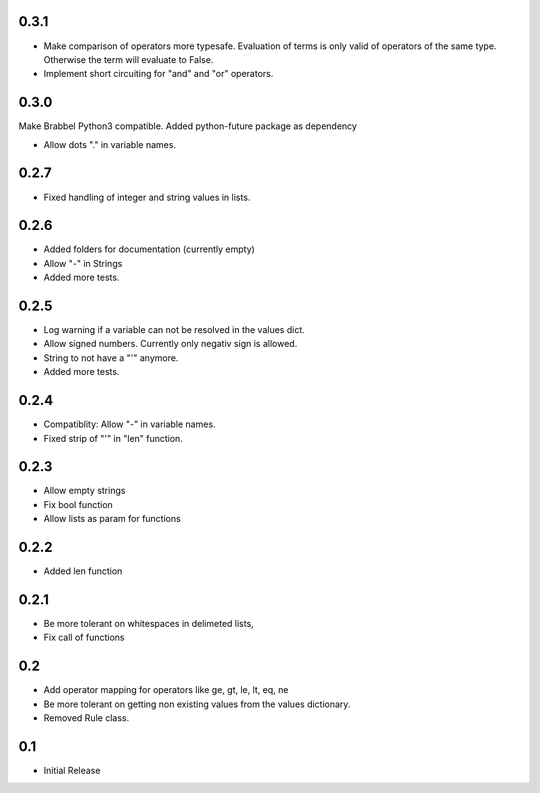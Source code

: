 0.3.1
=====
- Make comparison of operators more typesafe. Evaluation of terms is only
  valid of operators of the same type. Otherwise the term will evaluate to
  False.
- Implement short circuiting for "and" and "or" operators.

0.3.0
=====
Make Brabbel Python3 compatible. Added python-future package as dependency

- Allow dots "." in variable names.

0.2.7
=====
- Fixed handling of integer and string values in lists.

0.2.6
=====
- Added folders for documentation (currently empty)
- Allow "-" in Strings
- Added more tests.

0.2.5
=====
- Log warning if a variable can not be resolved in the values dict.
- Allow signed numbers. Currently only negativ sign is allowed.
- String to not have a "'" anymore.
- Added more tests.

0.2.4
=====
- Compatiblity: Allow "-" in variable names.
- Fixed strip of "'" in "len" function.

0.2.3
=====
- Allow empty strings
- Fix bool function
- Allow lists as param for functions

0.2.2
=====
- Added len function

0.2.1
=====
- Be more tolerant on whitespaces in delimeted lists,
- Fix call of functions

0.2
===
- Add operator mapping for operators like ge, gt, le, lt, eq, ne
- Be more tolerant on getting non existing values from the values dictionary.
- Removed Rule class.

0.1
===
- Initial Release
